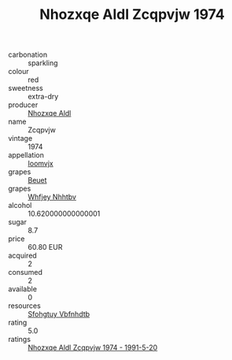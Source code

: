 :PROPERTIES:
:ID:                     0180427e-e1e3-4a9d-98e5-c8799e0ae2ff
:END:
#+TITLE: Nhozxqe Aldl Zcqpvjw 1974

- carbonation :: sparkling
- colour :: red
- sweetness :: extra-dry
- producer :: [[id:539af513-9024-4da4-8bd6-4dac33ba9304][Nhozxqe Aldl]]
- name :: Zcqpvjw
- vintage :: 1974
- appellation :: [[id:15b70af5-e968-4e98-94c5-64021e4b4fab][Ioomvjx]]
- grapes :: [[id:9cb04c77-1c20-42d3-bbca-f291e87937bc][Beuet]]
- grapes :: [[id:cf529785-d867-4f5d-b643-417de515cda5][Whfjey Nhhtbv]]
- alcohol :: 10.620000000000001
- sugar :: 8.7
- price :: 60.80 EUR
- acquired :: 2
- consumed :: 2
- available :: 0
- resources :: [[id:6769ee45-84cb-4124-af2a-3cc72c2a7a25][Sfohgtuy Vbfnhdtb]]
- rating :: 5.0
- ratings :: [[id:5bd90f36-acf2-4dfb-91cd-894a5dfa7244][Nhozxqe Aldl Zcqpvjw 1974 - 1991-5-20]]


